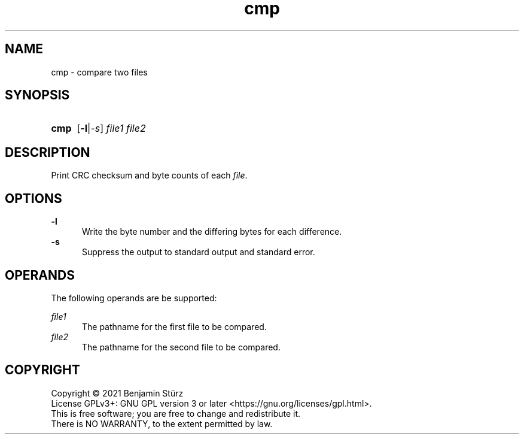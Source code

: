 .TH cmp 1 "2021-09-29"

.SH NAME
cmp - compare two files

.SH SYNOPSIS
.SY cmp
.OP -l\fR|\fI-s
.I file1
.I file2
.YS

.SH DESCRIPTION
Print CRC checksum and byte counts of each \fIfile\fR.

.SH OPTIONS
.B
-l
.RE
.RS 5
Write the byte number and the differing bytes
for each difference.
.RE
.B -s
.RE
.RS 5
Suppress the output to standard output and standard error.

.SH OPERANDS
The following operands are be supported:
.PP
.I
file1
.RE
.RS 5
The pathname for the first file to be compared.
.RE
.I
file2
.RE
.RS 5
The pathname for the second file to be compared.

.PP
.SH COPYRIGHT
.br
Copyright \(co 2021 Benjamin Stürz
.br
License GPLv3+: GNU GPL version 3 or later <https://gnu.org/licenses/gpl.html>.
.br
This is free software; you are free to change and redistribute it.
.br
There is NO WARRANTY, to the extent permitted by law.

